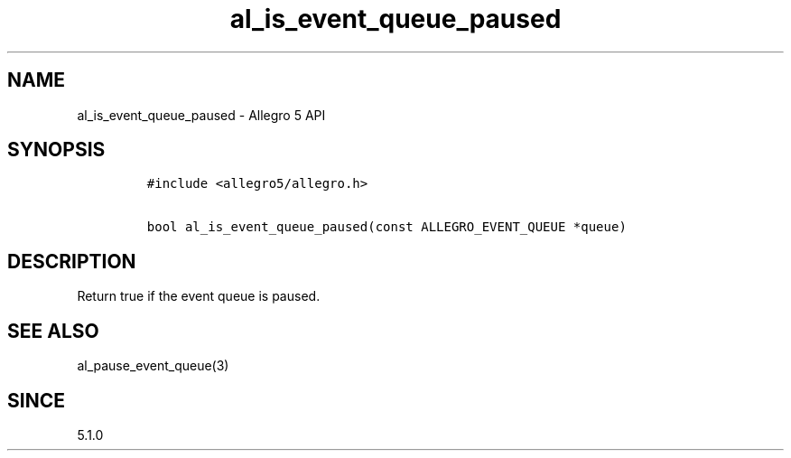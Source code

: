 .\" Automatically generated by Pandoc 2.11.4
.\"
.TH "al_is_event_queue_paused" "3" "" "Allegro reference manual" ""
.hy
.SH NAME
.PP
al_is_event_queue_paused - Allegro 5 API
.SH SYNOPSIS
.IP
.nf
\f[C]
#include <allegro5/allegro.h>

bool al_is_event_queue_paused(const ALLEGRO_EVENT_QUEUE *queue)
\f[R]
.fi
.SH DESCRIPTION
.PP
Return true if the event queue is paused.
.SH SEE ALSO
.PP
al_pause_event_queue(3)
.SH SINCE
.PP
5.1.0
